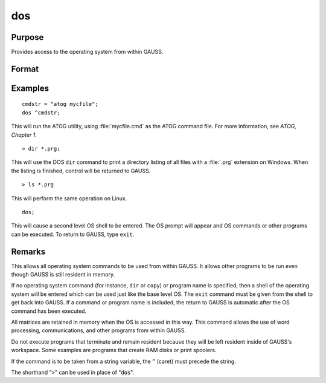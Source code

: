 
dos
==============================================

Purpose
----------------

Provides access to the operating system from within GAUSS.

Format
----------------
.. function:: dos commd

    :param commd: the OS command to be executed.
    :type commd: literal or ^string

Examples
----------------

::

    cmdstr = "atog mycfile";
    dos ^cmdstr;

This will run the ATOG utility, using :file:`mycfile.cmd`
as the ATOG command file. For more information, see `ATOG, Chapter 1`.

::

    > dir *.prg;

This will use the DOS ``dir`` command to print a
directory listing of all files with a :file:`.prg`
extension on Windows. When the listing is finished, control
will be returned to GAUSS.

::

    > ls *.prg

This will perform the same operation on Linux.

::

    dos;

This will cause a second level OS shell to be
entered. The OS prompt will appear and OS
commands or other programs can be executed. To
return to GAUSS, type ``exit``.

Remarks
-------

This allows all operating system commands to be used from within GAUSS.
It allows other programs to be run even though GAUSS is still resident
in memory.

If no operating system command (for instance, ``dir`` or ``copy``) or program
name is specified, then a shell of the operating system will be entered
which can be used just like the base level OS. The ``exit`` command must be
given from the shell to get back into GAUSS. If a command or program
name is included, the return to GAUSS is automatic after the OS command
has been executed.

All matrices are retained in memory when the OS is accessed in this way.
This command allows the use of word processing, communications, and
other programs from within GAUSS.

Do not execute programs that terminate and remain resident because they
will be left resident inside of GAUSS's workspace. Some examples are
programs that create RAM disks or print spoolers.

If the command is to be taken from a string variable, the ``^`` (caret) must
precede the string.

The shorthand "``>``" can be used in place of ":code:`dos`".


.. seealso:: Functions :func:`exec`
